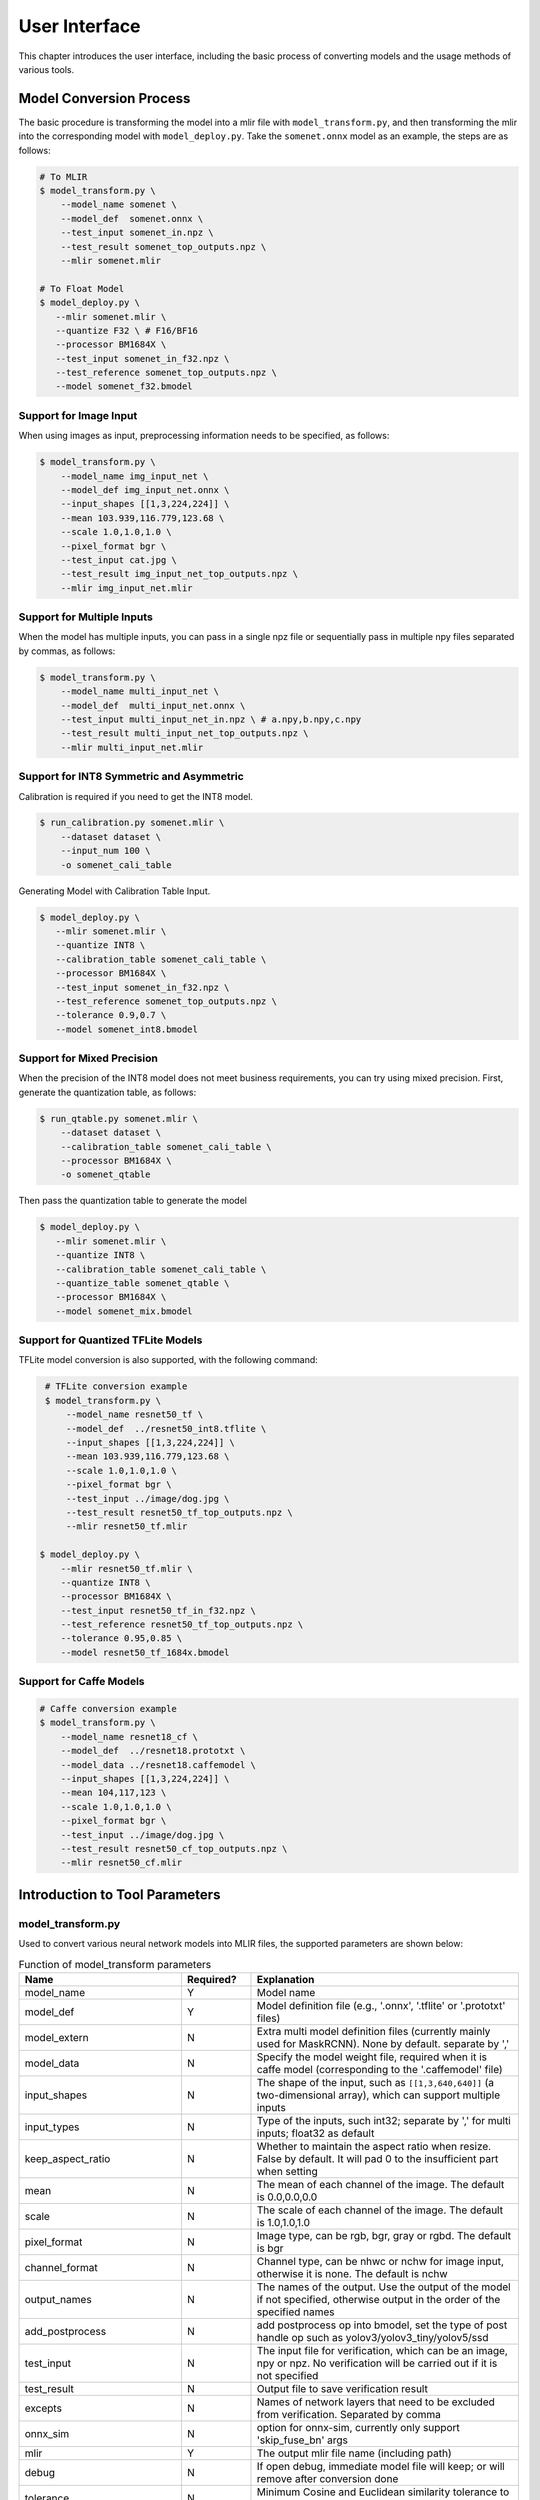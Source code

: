 User Interface
==============

This chapter introduces the user interface, including the basic process of converting models and the usage methods of various tools.

Model Conversion Process
--------------------------

The basic procedure is transforming the model into a mlir file with ``model_transform.py``, and then transforming the mlir into the corresponding model with ``model_deploy.py``. Take the ``somenet.onnx`` model as an example, the steps are as follows:

.. code-block:: shell

    # To MLIR
    $ model_transform.py \
        --model_name somenet \
        --model_def  somenet.onnx \
        --test_input somenet_in.npz \
        --test_result somenet_top_outputs.npz \
        --mlir somenet.mlir

    # To Float Model
    $ model_deploy.py \
       --mlir somenet.mlir \
       --quantize F32 \ # F16/BF16
       --processor BM1684X \
       --test_input somenet_in_f32.npz \
       --test_reference somenet_top_outputs.npz \
       --model somenet_f32.bmodel

Support for Image Input
~~~~~~~~~~~~~~~~~~~~~~~~

When using images as input, preprocessing information needs to be specified, as follows:

.. code-block:: shell

    $ model_transform.py \
        --model_name img_input_net \
        --model_def img_input_net.onnx \
        --input_shapes [[1,3,224,224]] \
        --mean 103.939,116.779,123.68 \
        --scale 1.0,1.0,1.0 \
        --pixel_format bgr \
        --test_input cat.jpg \
        --test_result img_input_net_top_outputs.npz \
        --mlir img_input_net.mlir

Support for Multiple Inputs
~~~~~~~~~~~~~~~~~~~~~~~~~~~~~

When the model has multiple inputs, you can pass in a single npz file or sequentially pass in multiple npy files separated by commas, as follows:

.. code-block:: shell

    $ model_transform.py \
        --model_name multi_input_net \
        --model_def  multi_input_net.onnx \
        --test_input multi_input_net_in.npz \ # a.npy,b.npy,c.npy
        --test_result multi_input_net_top_outputs.npz \
        --mlir multi_input_net.mlir

Support for INT8 Symmetric and Asymmetric
~~~~~~~~~~~~~~~~~~~~~~~~~~~~~~~~~~~~~~~~~

Calibration is required if you need to get the INT8 model.

.. code-block:: shell

  $ run_calibration.py somenet.mlir \
      --dataset dataset \
      --input_num 100 \
      -o somenet_cali_table

Generating Model with Calibration Table Input.

.. code-block:: shell

    $ model_deploy.py \
       --mlir somenet.mlir \
       --quantize INT8 \
       --calibration_table somenet_cali_table \
       --processor BM1684X \
       --test_input somenet_in_f32.npz \
       --test_reference somenet_top_outputs.npz \
       --tolerance 0.9,0.7 \
       --model somenet_int8.bmodel

Support for Mixed Precision
~~~~~~~~~~~~~~~~~~~~~~~~~~~~

When the precision of the INT8 model does not meet business requirements, you can try using mixed precision. First, generate the quantization table, as follows:

.. code-block:: shell

   $ run_qtable.py somenet.mlir \
       --dataset dataset \
       --calibration_table somenet_cali_table \
       --processor BM1684X \
       -o somenet_qtable

Then pass the quantization table to generate the model

.. code-block:: shell

    $ model_deploy.py \
       --mlir somenet.mlir \
       --quantize INT8 \
       --calibration_table somenet_cali_table \
       --quantize_table somenet_qtable \
       --processor BM1684X \
       --model somenet_mix.bmodel

Support for Quantized TFLite Models
~~~~~~~~~~~~~~~~~~~~~~~~~~~~~~~~~~~~~

TFLite model conversion is also supported, with the following command:

.. code-block:: shell

    # TFLite conversion example
    $ model_transform.py \
        --model_name resnet50_tf \
        --model_def  ../resnet50_int8.tflite \
        --input_shapes [[1,3,224,224]] \
        --mean 103.939,116.779,123.68 \
        --scale 1.0,1.0,1.0 \
        --pixel_format bgr \
        --test_input ../image/dog.jpg \
        --test_result resnet50_tf_top_outputs.npz \
        --mlir resnet50_tf.mlir

   $ model_deploy.py \
       --mlir resnet50_tf.mlir \
       --quantize INT8 \
       --processor BM1684X \
       --test_input resnet50_tf_in_f32.npz \
       --test_reference resnet50_tf_top_outputs.npz \
       --tolerance 0.95,0.85 \
       --model resnet50_tf_1684x.bmodel

Support for Caffe Models
~~~~~~~~~~~~~~~~~~~~~~~~~~~~~~~~

.. code-block:: shell

    # Caffe conversion example
    $ model_transform.py \
        --model_name resnet18_cf \
        --model_def  ../resnet18.prototxt \
        --model_data ../resnet18.caffemodel \
        --input_shapes [[1,3,224,224]] \
        --mean 104,117,123 \
        --scale 1.0,1.0,1.0 \
        --pixel_format bgr \
        --test_input ../image/dog.jpg \
        --test_result resnet50_cf_top_outputs.npz \
        --mlir resnet50_cf.mlir


Introduction to Tool Parameters
---------------------------------

model_transform.py
~~~~~~~~~~~~~~~~~~~~~~~~

Used to convert various neural network models into MLIR files, the supported parameters are shown below:


.. list-table:: Function of model_transform parameters
   :widths: 20 12 50
   :header-rows: 1

   * - Name
     - Required?
     - Explanation
   * - model_name
     - Y
     - Model name
   * - model_def
     - Y
     - Model definition file (e.g., '.onnx', '.tflite' or '.prototxt' files)
   * - model_extern
     - N
     - Extra multi model definition files (currently mainly used for MaskRCNN). None by default. separate by ','
   * - model_data
     - N
     - Specify the model weight file, required when it is caffe model (corresponding to the '.caffemodel' file)
   * - input_shapes
     - N
     - The shape of the input, such as ``[[1,3,640,640]]`` (a two-dimensional array), which can support multiple inputs
   * - input_types
     - N
     - Type of the inputs, such int32; separate by ',' for multi inputs; float32 as default
   * - keep_aspect_ratio
     - N
     - Whether to maintain the aspect ratio when resize. False by default. It will pad 0 to the insufficient part when setting
   * - mean
     - N
     - The mean of each channel of the image. The default is 0.0,0.0,0.0
   * - scale
     - N
     - The scale of each channel of the image. The default is 1.0,1.0,1.0
   * - pixel_format
     - N
     - Image type, can be rgb, bgr, gray or rgbd. The default is bgr
   * - channel_format
     - N
     - Channel type, can be nhwc or nchw for image input, otherwise it is none. The default is nchw
   * - output_names
     - N
     - The names of the output. Use the output of the model if not specified, otherwise output in the order of the specified names
   * - add_postprocess
     - N
     - add postprocess op into bmodel, set the type of post handle op such as yolov3/yolov3_tiny/yolov5/ssd
   * - test_input
     - N
     - The input file for verification, which can be an image, npy or npz. No verification will be carried out if it is not specified
   * - test_result
     - N
     - Output file to save verification result
   * - excepts
     - N
     - Names of network layers that need to be excluded from verification. Separated by comma
   * - onnx_sim
     - N
     - option for onnx-sim, currently only support 'skip_fuse_bn' args
   * - mlir
     - Y
     - The output mlir file name (including path)
   * - debug
     - N
     - If open debug, immediate model file will keep; or will remove after conversion done
   * - tolerance
     - N
     - Minimum Cosine and Euclidean similarity tolerance to model transform. 0.99,0.99 by default.
   * - cache_skip
     - N
     - skip checking the correctness when generate same mlir and bmodel
   * - dynamic_shape_input_names
     - N
     - Name list of inputs with dynamic shape, like:input1,input2. If set, '--dynamic' is required during model_deploy.
   * - shape_influencing_input_names
     - N
     - Name list of inputs which influencing other tensors\' shape during inference, like:input1,input2. If set, test_input is required and '--dynamic' is required during model_deploy.
   * - dynamic
     - N
     - Only valid for onnx model. If set, will automatically set inputs with dyanmic axis as dynamic_shape_input_names and set 1-d inputs as shape_influencing_input_names and '--dynamic' is required during model_deploy.
   * - resize_dims
     - N
     - Image was resize to fixed 'h,w', default is same as net input dims
   * - pad_value
     - N
     - pad value when resize
   * - pad_type
     - N
     - type of pad when resize, such as normal/center
   * - preprocess_list
     - N
     - choose which input need preprocess, like:'1,3' means input 1&3 need preprocess, default all inputs
   * - path_yaml
     - N
     - the path for one single yaml file (currently mainly used for MaskRCNN)
   * - enable_maskrcnn
     - N
     - if enable MaskRCNN transformation

After converting to an mlir file, a ``${model_name}_in_f32.npz`` file will be generated, which is the input file for the subsequent models.

run_calibration.py
~~~~~~~~~~~~~~~~~~~~~~~~~

Use a small number of samples for calibration to get the quantization table of the network (i.e., the threshold/min/max of each layer of op).

Supported parameters:

.. list-table:: Function of run_calibration parameters
   :widths: 25 12 50
   :header-rows: 1

   * - Name
     - Required?
     - Explanation
   * - (None)
     - Y
     - Mlir file
   * - we
     - N
     - Open weight_equalization
   * - bc
     - N
     - Open bias_correction
   * - dataset
     - N
     - Directory of input samples. Images, npz or npy files are placed in this directory
   * - data_list
     - N
     - The sample list (cannot be used together with "dataset")
   * - input_num
     - N
     - The number of input for calibration. Use all samples if it is 0
   * - inference_num
     - N
     - The number of images required for the inference process of search_qtable and search_threshold
   * - bc_inference_num
     - N
     - The number of images required for the inference process of bias_correction
   * - tune_num
     - N
     - The number of fine-tuning samples. 10 by default
   * - tune_list
     - N
     - Tune list file contain all input for tune
   * - histogram_bin_num
     - N
     - The number of histogram bins. 2048 by default
   * - expected_cos
     - N
     - The expected similarity between the mixed-precision model output and the floating-point model output in search_qtable, with a value range of [0,1]
   * - min_layer_cos
     - N
     - The minimum similarity between the quantized output and the floating-point output of a layer in bias_correction. Compensation is required for the layer when the similarity is below this threshold, with a value range of [0,1]
   * - max_float_layers
     - N
     - The number of floating-point layers in search_qtable
   * - chip
     - N
     - Chip type
   * - cali_method
     - N
     - Choose quantization threshold calculation method
   * - fp_type
     - N
     - The data type of floating-point layers in search_qtable
   * - post_process
     - N
     - The path for post-processing
   * - global_compare_layers
     - N
     - Specifies the global comparison layers, for example, layer1,layer2 or layer1:0.3,layer2:0.7
   * - search
     - N
     - Specifies the type of search, including search_qtable, search_threshold, false. The default is false, which means search is not enabled
   * - transformer
     - N
     - Whether it is a transformer model, if it is, search_qtable can allocate specific acceleration strategies
   * - quantize_method_list
     - N
     - The threshold methods used for searching in search_qtable
   * - benchmark_method
     - N
     - Specifies the method for calculating similarity in search_threshold
   * - quantize_table
     - N
     - The mixed-precision quantization table output by search_qtable
   * - o
     - Y
     - Name of output calibration table file
   * - debug_cmd
     - N
     - debug cmd
   * - debug_log
     - N
     - Log output level

A sample calibration table is as follows:

.. code-block:: shell

    # generated time: 2022-08-11 10:00:59.743675
    # histogram number: 2048
    # sample number: 100
    # tune number: 5
    ###
    # op_name    threshold    min    max
    images 1.0000080 0.0000000 1.0000080
    122_Conv 56.4281803 -102.5830231 97.6811752
    124_Mul 38.1586478 -0.2784646 97.6811752
    125_Conv 56.1447888 -143.7053833 122.0844193
    127_Mul 116.7435987 -0.2784646 122.0844193
    128_Conv 16.4931355 -87.9204330 7.2770605
    130_Mul 7.2720342 -0.2784646 7.2720342
    ......

It is divided into 4 columns: the first column is the name of the Tensor; the second column is the threshold (for symmetric quantization);
The third and fourth columns are min/max, used for asymmetric quantization.

run_qtable.py
~~~~~~~~~~~~~~~~

Use ``run_qtable.py`` to generate a mixed precision quantization table. The relevant parameters are described as follows:

.. list-table:: Function of run_qtable.py parameters
   :widths: 20 12 50
   :header-rows: 1

   * - Name
     - Required?
     - Explanation
   * - (None)
     - Y
     - Mlir file
   * - dataset
     - N
     - Directory of input samples. Images, npz or npy files are placed in this directory
   * - data_list
     - N
     - The sample list (cannot be used together with "dataset")
   * - calibration_table
     - N
     - The quantization table path
   * - processor
     - Y
     - The platform that the model will use. Support BM1688/BM1684X/BM1684/CV186X/CV183X/CV182X/CV181X/CV180X/BM1690
   * - input_num
     - N
     - The number of input for calibration. Use all samples if it is 10
   * - expected_cos
     - N
     - Expected net output cos
   * - global_compare_layers
     - N
     - Global compare layers, for example: layer1,layer2 or layer1:0.3,layer2:0.7
   * - fp_type
     - N
     - The precision type, default auto
   * - base_quantize_table
     - N
     - Base quantize table
   * - loss_table
     - N
     - The output loss table, default full_loss_table.txt
   * - o
     - N
     - Output mixed precision quantization table

A sample mixed precision quantization table is as follows:

.. code-block:: shell

    # genetated time: 2022-11-09 21:35:47.981562
    # sample number: 3
    # all int8 loss: -39.03119206428528
    # processor: BM1684X  mix_mode: F32
    ###
    # op_name   quantize_mode
    conv2_1/linear/bn F32
    conv2_2/dwise/bn  F32
    conv6_1/linear/bn F32

It is divided into 2 columns: the first column corresponds to the name of the layer, and the second column corresponds to the quantization mode.

At the same time, a loss table will be generated, the default is ``full_loss_table.txt``, the sample is as follows:

.. code-block:: shell

    # genetated time: 2022-11-09 22:30:31.912270
    # sample number: 3
    # all int8 loss: -39.03119206428528
    # processor: BM1684X  mix_mode: F32
    ###
    No.0 : Layer: conv2_1/linear/bn Loss: -36.14866065979004
    No.1 : Layer: conv2_2/dwise/bn  Loss: -37.15774385134379
    No.2 : Layer: conv6_1/linear/bn Loss: -38.44639046986898
    No.3 : Layer: conv6_2/expand/bn Loss: -39.7430411974589
    No.4 : Layer: conv1/bn          Loss: -40.067259073257446
    No.5 : Layer: conv4_4/dwise/bn  Loss: -40.183939139048256
    No.6 : Layer: conv3_1/expand/bn Loss: -40.1949667930603
    No.7 : Layer: conv6_3/expand/bn Loss: -40.61786969502767
    No.8 : Layer: conv3_1/linear/bn Loss: -40.9286363919576
    No.9 : Layer: conv6_3/linear/bn Loss: -40.97952524820963
    No.10: Layer: block_6_1         Loss: -40.987406969070435
    No.11: Layer: conv4_3/dwise/bn  Loss: -41.18325670560201
    No.12: Layer: conv6_3/dwise/bn  Loss: -41.193763415018715
    No.13: Layer: conv4_2/dwise/bn  Loss: -41.2243926525116
    ......

It represents the loss of the output obtained after the corresponding Layer is changed to floating point calculation.

.. _model_deploy:

model_deploy.py
~~~~~~~~~~~~~~~~~

Convert the mlir file into the corresponding model, the parameters are as follows:


.. list-table:: Function of model_deploy parameters
   :widths: 20 12 50
   :header-rows: 1

   * - Name
     - Required?
     - Explanation
   * - mlir
     - Y
     - Mlir file
   * - processor
     - Y
     - The platform that the model will use. Support BM1688/BM1684X/BM1684/CV186X/CV183X/CV182X/CV181X/CV180X/BM1690
   * - quantize
     - Y
     - Quantization type (F32/F16/BF16/INT8), the quantization types supported by different chips are shown in the table below.
   * - quant_input
     - N
     - Strip input type cast in bmodel, need outside type conversion
   * - quant_output
     - N
     - Strip output type cast in bmodel, need outside type conversion
   * - quant_input_list
     - N
     - choose index to strip cast, such as 1,3 means first & third input`s cast
   * - quant_output_list
     - N
     - Choose index to strip cast, such as 1,3 means first & third output`s cast
   * - quantize_table
     - N
     - Specify the path to the mixed precision quantization table. If not specified, quantization is performed according to the quantize type; otherwise, quantization is prioritized according to the quantization table
   * - fuse_preprocess
     - N
     - Specify whether to fuse preprocessing into the model. If this parameter is specified, the model input will be of type uint8, and the resized original image can be directly input
   * - calibration_table
     - N
     - The quantization table path. Required when it is INT8 quantization
   * - ignore_f16_overflow
     - N
     - Operators with F16 overflow risk are still implemented according to F16; otherwise, F32 will be implemented by default, such as LayerNorm
   * - tolerance
     - N
     - Tolerance for the minimum Cosine and Euclidean similarity between MLIR quantized and MLIR fp32 inference results. 0.8,0.5 by default.
   * - test_input
     - N
     - The input file for verification, which can be an image, npy or npz. No verification will be carried out if it is not specified
   * - test_reference
     - N
     - Reference data for verifying mlir tolerance (in npz format). It is the result of each operator
   * - excepts
     - N
     - Names of network layers that need to be excluded from verification. Separated by comma
   * - op_divide
     - N
     - cv183x/cv182x/cv181x/cv180x only, Try to split the larger op into multiple smaller op to achieve the purpose of ion memory saving, suitable for a few specific models
   * - model
     - Y
     - Name of output model file (including path)
   * - debug
     - N
     - to keep all intermediate files for debug
   * - asymmetric
     - N
     - Do INT8 asymmetric quantization
   * - dynamic
     - N
     - Do compile dynamic
   * - includeWeight
     - N
     - Include weight in tosa.mlir
   * - customization_format
     - N
     - Pixel format of input frame to the model
   * - compare_all
     - N
     - Decide if compare all tensors when lowering
   * - num_device
     - N
     - The number of devices to run for distributed computation
   * - num_core
     - N
     - The number of Tensor Computing Processor cores used for parallel computation
   * - skip_verification
     - N
     - Skip checking the correctness of bmodel
   * - merge_weight
     - N
     - Merge weights into one weight binary with previous generated cvimodel
   * - model_version
     - N
     - If need old version cvimodel, set the verion, such as 1.2
   * - q_group_size
     - N
     - Group size for per-group quant, only used in W4A16 quant mode
   * - compress_mode
     - N
     - Specify the compression mode of the model: "none", "weight", "activation", "all". Supported on BM1688. Default is "none", no compression
   * - lgcache
     - N
     - Specifies whether to cache the partitioning results of LayerGroup: "true", "false". The default is "true", which saves the partitioning results of each subnet to the working directory as "cut_result_{subnet_name}.mlircache".
   * - cache_skip
     - N
     - skip checking the correctness when generate same mlir and bmodel
   * - aligned_input
     - N
     - if the input frame is width/channel aligned. VPSS input alignment for CV series processors only
   * - group_by_cores
     - N
     - whether layer groups force group by cores, auto/true/false, default is auto
   * - opt
     - N
     - Optimization type of LayerGroup, 1/2/3, default is 2. 1: Simple LayerGroup mode, all operators will be grouped as much as possible, and the compilation speed is faster; 2: Dynamic compilation calculates the global cycle optimal Group grouping, suitable for single-core inference graphs; 3: Linear programming LayerGroup mode, suitable for training graphs.
   * - addr_mode
     - N
     - set address assign mode ['auto', 'basic', 'io_alone', 'io_tag', 'io_tag_fuse'], if not set, auto as default
   * - disable_layer_group
     - N
     - Whether to disable LayerGroup pass
   * - do_winograd
     - N
     - if do WinoGrad convolution, only for BM1684
   * - matmul_perchannel
     - N
     - if matmul is quantized in per-channel mode, for BM1684X and BM1688, the performance may be decreased if enable
   * - enable_maskrcnn
     - N
     - if enable comparison for MaskRCNN.

The following table shows the correspondence between different chips and the supported quantize types:

.. list-table:: Quantization types supported by different chips
   :widths: 18 15
   :header-rows: 1

   * - Chip
     - Supported quantize
   * - BM1688
     - F32/F16/BF16/INT8/INT4
   * - BM1684X
     - F32/F16/BF16/INT8
   * - BM1684
     - F32/INT8
   * - CV186X
     - F32/F16/BF16/INT8/INT4
   * - CV183X/CV182X/CV181X/CV180X
     - BF16/INT8
   * - BM1690
     - F32/F16/BF16/INT8/F8E4M3/F8E5M2

model_runner.py
~~~~~~~~~~~~~~~~

Model inference. mlir/pytorch/onnx/tflite/bmodel/prototxt supported.

Example:

.. code-block:: shell

   $ model_runner.py \
      --input sample_in_f32.npz \
      --model sample.bmodel \
      --output sample_output.npz \
      --out_fixed

Supported parameters:

.. list-table:: Function of model_runner parameters
   :widths: 18 12 50
   :header-rows: 1

   * - Name
     - Required?
     - Explanation
   * - input
     - Y
     - Input npz file
   * - model
     - Y
     - Model file (mlir/pytorch/onnx/tflite/bmodel/prototxt)
   * - dump_all_tensors
     - N
     - Export all the results, including intermediate ones, when specified
   * - out_fixed
     - N
     - Remain integer output when the dtype of output is int8, instead of transforming to float32 automaticall


npz_tool.py
~~~~~~~~~~~~~~~~

npz will be widely used in TPU-MLIR project for saving input and output results, etc. npz_tool.py is used to process npz files.

Example:

.. code-block:: shell

   # Check the output data in sample_out.npz
   $ npz_tool.py dump sample_out.npz output

Supported functions:

.. list-table:: npz_tool functions
   :widths: 18 60
   :header-rows: 1

   * - Function
     - Description
   * - dump
     - Get all tensor information of npz
   * - compare
     - Compare difference of two npz files
   * - to_dat
     - Export npz as dat file, contiguous binary storage


visual.py
~~~~~~~~~~~~~~~~

visual.py is an visualized network/tensor compare application with interface in web browser, if accuracy of quantized network is not
as good as expected, this tool can be used to investigate the accuracy in every layer.

Example:

.. code-block:: shell

   # use TCP port 9999 in this example
   $ visual.py \
     --f32_mlir netname.mlir \
     --quant_mlir netname_int8_sym_tpu.mlir \
     --input top_input_f32.npz --port 9999

Supported functions:

.. list-table:: visual functions
   :widths: 18 60
   :header-rows: 1

   * - Function
     - Description
   * - f32_mlir
     - fp32 mlir file
   * - quant_mlir
     - quantized mlir file
   * - input
     - test input data for networks, can be in jpeg or npz format.
   * - port
     - TCP port used for UI, default port is 10000，the port should be mapped when starting docker
   * - host
     - Host ip, default:0.0.0.0
   * - manual_run
     - if net will be automaticall inferenced when UI is opened, default is false for auto inference

Notice: ``--debug`` flag should be opened during model_deploy.py to save intermediate files for visual.py. More details refer to (:ref:`visual-usage`)


mlir2graph.py
~~~~~~~~~~~~~~~~

Visualizes MLIR files based on dot, supporting MLIR files from all stages. After execution, corresponding .dot and .svg files will be generated in the MLIR directory. The .dot file can be rendered into other formats using the dot command. .svg is the default output rendering format and can be directly opened in a browser.

Execution command example:

.. code-block:: shell

   $ mlir2graph.py \
     --mlir netname.mlir

For large MLIR files, the original rendering algorithm for dot files may take a long time. You can add the --is_big parameter to reduce the iteration time of the algorithm and generate the graph faster:

.. code-block:: shell

   $ mlir2graph.py \
     --mlir netname.mlir --is_big

Supported functions:

.. list-table:: mlir2graph functions
   :widths: 18 60
   :header-rows: 1

   * - Function
     - Description
   * - mlir
     - Any MLIR file
   * - is_big
     - Indicates whether the MLIR file is relatively large; there is no specific criterion, usually judged based on rendering time
   * - failed_keys
     - List of failed node names for comparison, separated by ",", nodes corresponding to these keys will be rendered in red after rendering
   * - bmodel_checker_data
     - Path to the failed.npz file generated by bmodel_checker.py; when this path is specified, it will automatically parse the error nodes and render them in red
   * - output
     - Path to the output file, default is the path of --mlir with the corresponding format suffix, such as netname.mlir.dot/netname.mlir.svg


gen_rand_input.py
~~~~~~~~~~~~~~~~~~~~

During model transform, if you do not want to prepare additional test data (test_input), you can use this tool to generate random input data to facilitate model verification.

The basic procedure is transforming the model into a mlir file with ``model_transform.py``. This step does not perform model verification. And then use ``gen_rand_input.py``
to read the mlir file generated in the previous step and generate random test data for model verification. Finally, use ``model_transform.py`` again to do the complete model transformation and verification.

Example:

.. code-block:: shell

    # To MLIR
    $ model_transform.py \
        --model_name yolov5s  \
        --model_def ../regression/model/yolov5s.onnx \
        --input_shapes [[1,3,640,640]] \
        --mean 0.0,0.0,0.0 \
        --scale 0.0039216,0.0039216,0.0039216 \
        --keep_aspect_ratio     --pixel_format rgb \
        --output_names 350,498,646 \
        --mlir yolov5s.mlir

    # Generate dummy input. Here is a pseudo test picture.
    $ gen_rand_input.py \
        --mlir yolov5s.mlir \
        --img --output yolov5s_fake_img.png

    # Verification
    $ model_transform.py \
        --model_name yolov5s  \
        --model_def ../regression/model/yolov5s.onnx \
        --input_shapes [[1,3,640,640]] \
        --mean 0.0,0.0,0.0 \
        --scale 0.0039216,0.0039216,0.0039216 \
        --test_input yolov5s_fake_img.png    \
        --test_result yolov5s_top_outputs.npz \
        --keep_aspect_ratio     --pixel_format rgb \
        --output_names 350,498,646 \
        --mlir yolov5s.mlir

For more detailed usage, please refer to the following:

.. code-block:: shell

    # Value ranges can be specified for multiple inputs.
    $ gen_rand_input.py \
      --mlir ernie.mlir \
      --ranges [[0,300],[0,0]] \
      --output ern.npz

    # Type can be specified for the input.
    $ gen_rand_input.py \
      --mlir resnet.mlir \
      --ranges [[0,300]] \
      --input_types si32 \
      --output resnet.npz

    # Generate random image
    $ gen_rand_input.py \
        --mlir yolov5s.mlir \
        --img --output yolov5s_fake_img.png

Supported functions:

.. list-table:: gen_rand_input functions
   :widths: 18 10 50
   :header-rows: 1

   * - Name
     - Required?
     - Explanation
   * - mlir
     - Y
     - The input mlir file name (including path)
   * - img
     - N
     - Used for CV tasks to generate random images, otherwise generate npz
       files. The default image value range is [0,255], the data type is
       'uint8', and cannot be changed.
   * - ranges
     - N
     - Set the value ranges of the model inputs, expressed in list form, such as
       [[0,300],[0,0]]. If you want to generate a picture, you do not need to
       specify the value range, the default is [0,255]. In other cases, value ranges need to be specified.
   * - input_types
     - N
     - Set the model input types, such as 'si32,f32'. 'si32' and 'f32' types are
       supported. False by default, and it will be read from mlir. If you
       generate an image, you do not need to specify the data type, the default
       is 'uint8'.
   * - output
     - Y
     - The names of the output.

Notice: CV-related models usually perform a series of preprocessing on the input image. To ensure that the model is verificated correctly, you need to use '--img' to generate a random image as input.
Random npz files cannot be used as input.
It is worth noting that random input may cause model correctness verification to fail, especially NLP-related models, so it is recommended to give priority to using real test data.


model_tool
~~~~~~~~~~~~~~~~~~~~


This tool is used to process the final model file "bmodel" or "cvimodel". All arguments and corresponding function descriptions can be viewed by executing the following command:

.. code-block:: shell

   $ model_too

The following uses "xxx.bmodel" as an example to introduce the main functions of this tool.

1) show basic info of bmodel

Example:

.. code-block:: shell

   $ model_tool --info xxx.bmodel

Displays the basic information of the model, including the compiled version of the model, the compilation date, the name of the network in the model, input and output parameters, etc.
The display effect is as follows:

.. code-block:: text

  bmodel version: B.2.2+v1.7.beta.134-ge26380a85-20240430
  chip: BM1684X
  create time: Tue Apr 30 18:04:06 2024

  kernel_module name: libbm1684x_kernel_module.so
  kernel_module size: 3136888
  ==========================================
  net 0: [block_0]  static
  ------------
  stage 0:
  input: input_states, [1, 512, 2048], bfloat16, scale: 1, zero_point: 0
  input: position_ids, [1, 512], int32, scale: 1, zero_point: 0
  input: attention_mask, [1, 1, 512, 512], bfloat16, scale: 1, zero_point: 0
  output: /layer/Add_1_output_0_Add, [1, 512, 2048], bfloat16, scale: 1, zero_point: 0
  output: /layer/self_attn/Add_1_output_0_Add, [1, 1, 512, 256], bfloat16, scale: 1, zero_point: 0
  output: /layer/self_attn/Transpose_2_output_0_Transpose, [1, 1, 512, 256], bfloat16, scale: 1, zero_point: 0
  ==========================================
  net 1: [block_1]  static
  ------------
  stage 0:
  input: input_states, [1, 512, 2048], bfloat16, scale: 1, zero_point: 0
  input: position_ids, [1, 512], int32, scale: 1, zero_point: 0
  input: attention_mask, [1, 1, 512, 512], bfloat16, scale: 1, zero_point: 0
  output: /layer/Add_1_output_0_Add, [1, 512, 2048], bfloat16, scale: 1, zero_point: 0
  output: /layer/self_attn/Add_1_output_0_Add, [1, 1, 512, 256], bfloat16, scale: 1, zero_point: 0
  output: /layer/self_attn/Transpose_2_output_0_Transpose, [1, 1, 512, 256], bfloat16, scale: 1, zero_point: 0

  device mem size: 181645312 (weight: 121487360, instruct: 385024, runtime: 59772928)
  host mem size: 0 (weight: 0, runtime: 0)

2) combine multi bmodels

Example:

.. code-block:: shell

   $ model_tool --combine a.bmodel b.bmodel c.bmodel -o abc.bmodel


Merge multiple bmodels into one bmodel. If there is a network with the same name in the bmodel, it will be divided into different stages.

3) extract model to multi bmodels

Example:

.. code-block:: shell

   $ model_tool --extract abc.bmodel


Decomposing a bmodel into multiple bmodels is the opposite operation to the combine command. It will be divided into different stages.

4) show weight info

Example:

.. code-block:: shell

   $ model_tool --weight xxx.bmodel

Display the weight range information of each operator in different networks. The display effect is as follows:

.. code-block:: text

  net 0 : "block_0", stage:0
  -------------------------------
  tpu.Gather : [0x0, 0x40000)
  tpu.Gather : [0x40000, 0x80000)
  tpu.RMSNorm : [0x80000, 0x81000)
  tpu.A16MatMul : [0x81000, 0x2b1000)
  tpu.A16MatMul : [0x2b1000, 0x2f7000)
  tpu.A16MatMul : [0x2f7000, 0x33d000)
  tpu.A16MatMul : [0x33d000, 0x56d000)
  tpu.RMSNorm : [0x56d000, 0x56e000)
  tpu.A16MatMul : [0x56e000, 0x16ee000)
  tpu.A16MatMul : [0x16ee000, 0x286e000)
  tpu.A16MatMul : [0x286e000, 0x39ee000)
  ==========================================
  net 1 : "block_1", stage:0
  -------------------------------
  tpu.Gather : [0x0, 0x40000)
  tpu.Gather : [0x40000, 0x80000)
  tpu.RMSNorm : [0x80000, 0x81000)
  tpu.A16MatMul : [0x81000, 0x2b1000)
  tpu.A16MatMul : [0x2b1000, 0x2f7000)
  tpu.A16MatMul : [0x2f7000, 0x33d000)
  tpu.A16MatMul : [0x33d000, 0x56d000)
  tpu.RMSNorm : [0x56d000, 0x56e000)
  tpu.A16MatMul : [0x56e000, 0x16ee000)
  tpu.A16MatMul : [0x16ee000, 0x286e000)
  tpu.A16MatMul : [0x286e000, 0x39ee000)
  ==========================================

5) update weight from one bmodel to dst bmodel

Example:

.. code-block:: shell

   # Update the weight of the network named src_net in src.bmodel at the 0x2000 position to the 0x1000 position of dst_net in dst.bmodel
   $ model_tool --update_weight dst.bmodel dst_net 0x1000 src.bmodel src_net 0x2000


The model weights can be updated. For example, if the weight of an operator of a certain model needs to be updated, compile the operator separately into bmodel, and then update its weight to the original model.


6) model encryption and decryption

Example:

.. code-block:: shell

   # -model specifies the combined or regular bmodel, -net specifies the network to be encrypted, -lib specifies the library implementing the encryption algorithm, -o specifies the name of the encrypted model output
   $ model_tool --encrypt -model combine.bmodel -net block_0 -lib libcipher.so -o encrypted.bmodel
   $ model_tool --decrypt -model encrypted.bmodel -lib libcipher.so -o decrypted.bmodel

This can achieve the encryption of model weights, flatbuffer structured data, and headers.
The encryption and decryption interfaces must be implemented in C style, not using C++. The interface specifications are as follows:

.. code-block:: text

  extern "C" uint8_t* encrypt(const uint8_t* input, uint64_t input_bytes, uint64_t* output_bytes);
  extern "C" uint8_t* decrypt(const uint8_t* input, uint64_t input_bytes, uint64_t* output_bytes);
